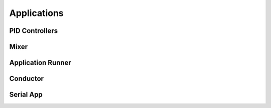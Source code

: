 
.. _applications:

Applications
===================================
.. todo:: Applications overview

.. _app_pid:

PID Controllers
---------------
.. todo:: PID Controllers

.. _app_mixer:

Mixer
-----
.. autocfile:: applications/src/mixer.c

.. _app_runner:

Application Runner
------------------
.. todo:: Document Application Runner

.. _app_conductor:

Conductor
---------
.. todo:: Document conductor

.. _app_serial:

Serial App
----------
.. todo:: Document Serial App
